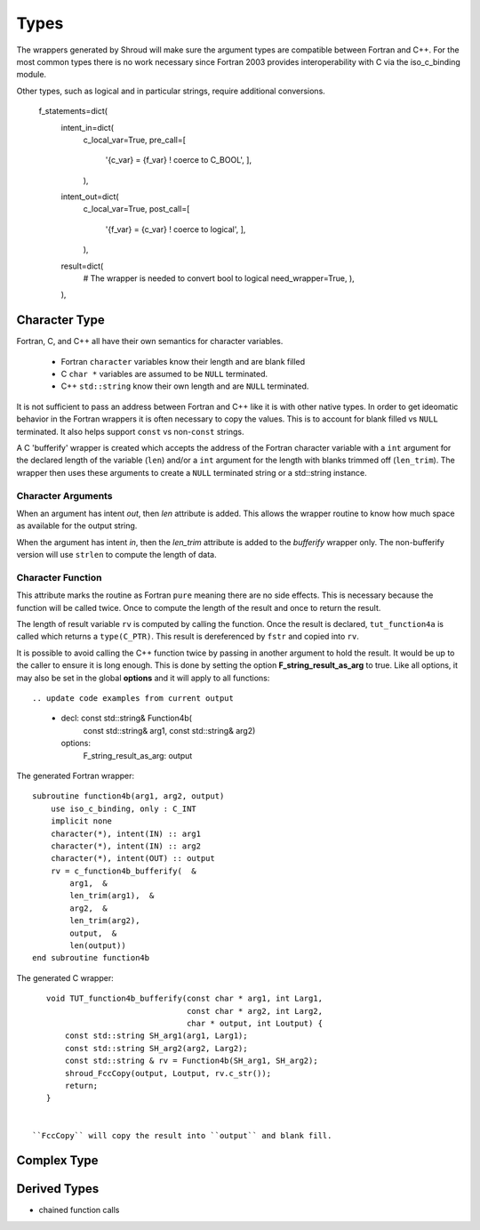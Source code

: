 Types
=====

The wrappers generated by Shroud will make sure the argument types are
compatible between Fortran and C++. For the most common types there is
no work necessary since Fortran 2003 provides interoperability with C
via the iso_c_binding module.

Other types, such as logical and in particular strings, require additional
conversions.



                f_statements=dict(
                    intent_in=dict(
                        c_local_var=True,
                        pre_call=[
                            '{c_var} = {f_var}  ! coerce to C_BOOL',
                            ],
                        ),
                    intent_out=dict(
                        c_local_var=True,
                        post_call=[
                            '{f_var} = {c_var}  ! coerce to logical',
                            ],
                        ),
                    result=dict(
                        # The wrapper is needed to convert bool to logical
                        need_wrapper=True,
                        ),
                    ),



Character Type
--------------

Fortran, C, and C++ all have their own semantics for character variables.

  * Fortran ``character`` variables know their length and are blank filled
  * C ``char *`` variables are assumed to be ``NULL`` terminated.
  * C++ ``std::string`` know their own length and are ``NULL`` terminated.

It is not sufficient to pass an address between Fortran and C++ like
it is with other native types.  In order to get ideomatic behavior in
the Fortran wrappers it is often necessary to copy the values.  This
is to account for blank filled vs ``NULL`` terminated.  It also helps
support ``const`` vs non-``const`` strings.

A C 'bufferify' wrapper is created which accepts the address of the
Fortran character variable with a ``int`` argument for the declared
length of the variable (``len``) and/or a ``int`` argument for the
length with blanks trimmed off (``len_trim``).
The wrapper then uses these arguments to create a ``NULL`` terminated string
or a std::string instance.

Character Arguments
^^^^^^^^^^^^^^^^^^^

When an argument has intent *out*, then *len* attribute is added.
This allows the wrapper routine to know how much space as available for the output string.

When the argument has intent *in*, then the *len_trim* attribute is added to the *bufferify*
wrapper only.  The non-bufferify version will use ``strlen`` to compute the length of data.

Character Function
^^^^^^^^^^^^^^^^^^

.. This stuff was moved here from the tutorial and should be cleaned up

This attribute marks the routine as Fortran ``pure`` meaning there are
no side effects.  This is necessary because the function will be
called twice.  Once to compute the length of the result and once to
return the result.

The length of result variable ``rv`` is computed by calling the
function.  Once the result is declared, ``tut_function4a`` is called
which returns a ``type(C_PTR)``.  This result is dereferenced by
``fstr`` and copied into ``rv``.


.. XXXXXXXXXXXXXXXXXXXXXXXXXXXXX

It is possible to avoid calling the C++ function twice by passing in
another argument to hold the result.  It would be up to the caller to
ensure it is long enough.  This is done by setting the option
**F_string_result_as_arg** to true.  Like all options, it may also be
set in the global **options** and it will apply to all functions::

.. update code examples from current output






    - decl: const std::string& Function4b(
        const std::string& arg1,
        const std::string& arg2)
      options:
        F_string_result_as_arg: output

The generated Fortran wrapper::

    subroutine function4b(arg1, arg2, output)
        use iso_c_binding, only : C_INT
        implicit none
        character(*), intent(IN) :: arg1
        character(*), intent(IN) :: arg2
        character(*), intent(OUT) :: output
        rv = c_function4b_bufferify(  &
            arg1,  &
            len_trim(arg1),  &
            arg2,  &
            len_trim(arg2),
            output,  &
            len(output))
    end subroutine function4b

The generated C wrapper::

    void TUT_function4b_bufferify(const char * arg1, int Larg1,
                                  const char * arg2, int Larg2,
                                  char * output, int Loutput) {
        const std::string SH_arg1(arg1, Larg1);
        const std::string SH_arg2(arg2, Larg2);
        const std::string & rv = Function4b(SH_arg1, SH_arg2);
        shroud_FccCopy(output, Loutput, rv.c_str());
        return;
    }


 ``FccCopy`` will copy the result into ``output`` and blank fill.


.. char **


Complex Type
------------


Derived Types
-------------



* chained function calls
